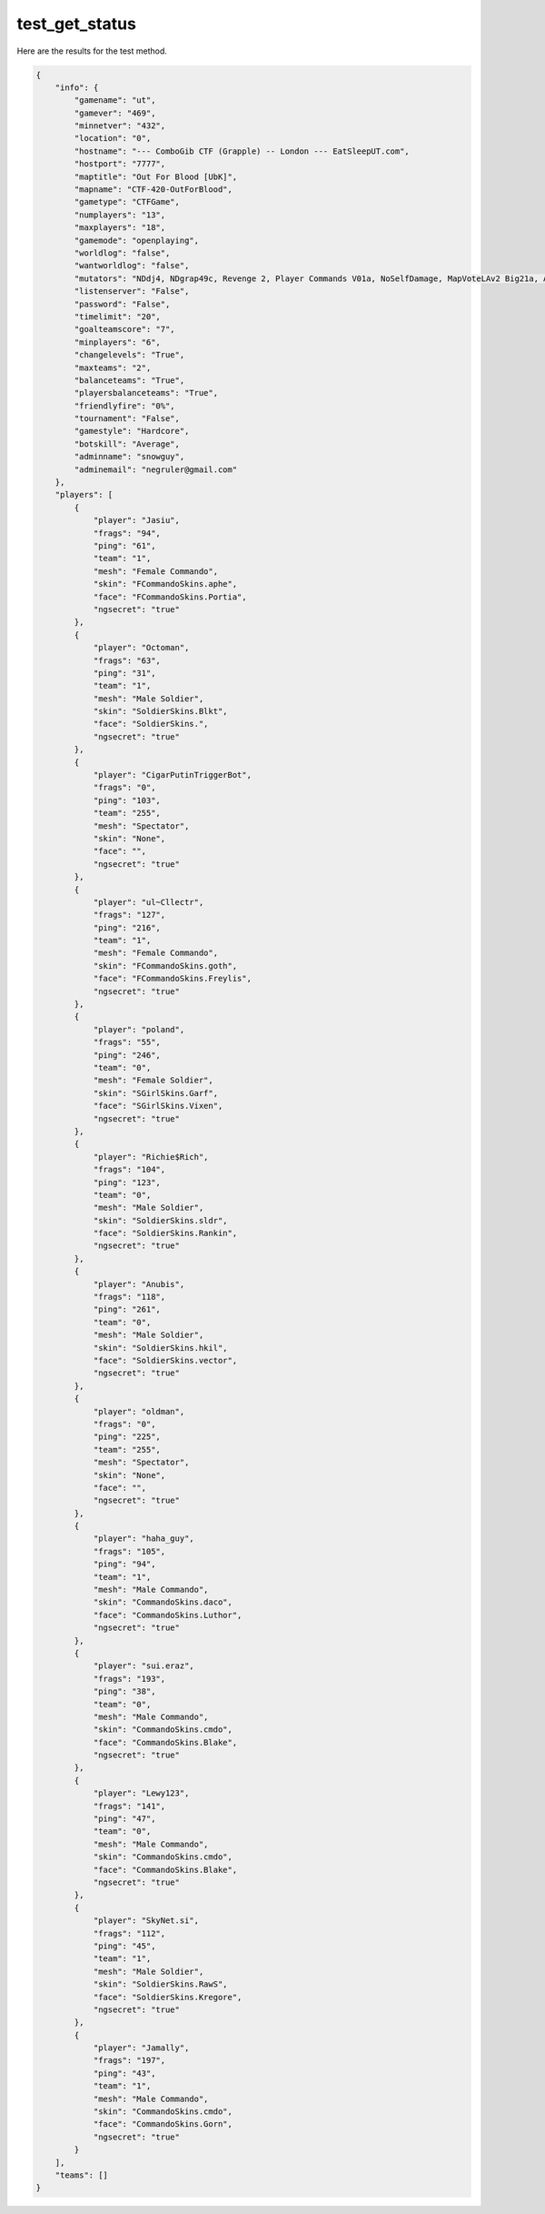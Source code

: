 test_get_status
===============

Here are the results for the test method.

.. code-block:: json

	{
	    "info": {
	        "gamename": "ut",
	        "gamever": "469",
	        "minnetver": "432",
	        "location": "0",
	        "hostname": "--- ComboGib CTF (Grapple) -- London --- EatSleepUT.com",
	        "hostport": "7777",
	        "maptitle": "Out For Blood [UbK]",
	        "mapname": "CTF-420-OutForBlood",
	        "gametype": "CTFGame",
	        "numplayers": "13",
	        "maxplayers": "18",
	        "gamemode": "openplaying",
	        "worldlog": "false",
	        "wantworldlog": "false",
	        "mutators": "NDdj4, NDgrap49c, Revenge 2, Player Commands V01a, NoSelfDamage, MapVoteLAv2 Big21a, Auto Team Balance, SmartCTF 4E ESU2",
	        "listenserver": "False",
	        "password": "False",
	        "timelimit": "20",
	        "goalteamscore": "7",
	        "minplayers": "6",
	        "changelevels": "True",
	        "maxteams": "2",
	        "balanceteams": "True",
	        "playersbalanceteams": "True",
	        "friendlyfire": "0%",
	        "tournament": "False",
	        "gamestyle": "Hardcore",
	        "botskill": "Average",
	        "adminname": "snowguy",
	        "adminemail": "negruler@gmail.com"
	    },
	    "players": [
	        {
	            "player": "Jasiu",
	            "frags": "94",
	            "ping": "61",
	            "team": "1",
	            "mesh": "Female Commando",
	            "skin": "FCommandoSkins.aphe",
	            "face": "FCommandoSkins.Portia",
	            "ngsecret": "true"
	        },
	        {
	            "player": "Octoman",
	            "frags": "63",
	            "ping": "31",
	            "team": "1",
	            "mesh": "Male Soldier",
	            "skin": "SoldierSkins.Blkt",
	            "face": "SoldierSkins.",
	            "ngsecret": "true"
	        },
	        {
	            "player": "CigarPutinTriggerBot",
	            "frags": "0",
	            "ping": "103",
	            "team": "255",
	            "mesh": "Spectator",
	            "skin": "None",
	            "face": "",
	            "ngsecret": "true"
	        },
	        {
	            "player": "ul~Cllectr",
	            "frags": "127",
	            "ping": "216",
	            "team": "1",
	            "mesh": "Female Commando",
	            "skin": "FCommandoSkins.goth",
	            "face": "FCommandoSkins.Freylis",
	            "ngsecret": "true"
	        },
	        {
	            "player": "poland",
	            "frags": "55",
	            "ping": "246",
	            "team": "0",
	            "mesh": "Female Soldier",
	            "skin": "SGirlSkins.Garf",
	            "face": "SGirlSkins.Vixen",
	            "ngsecret": "true"
	        },
	        {
	            "player": "Richie$Rich",
	            "frags": "104",
	            "ping": "123",
	            "team": "0",
	            "mesh": "Male Soldier",
	            "skin": "SoldierSkins.sldr",
	            "face": "SoldierSkins.Rankin",
	            "ngsecret": "true"
	        },
	        {
	            "player": "Anubis",
	            "frags": "118",
	            "ping": "261",
	            "team": "0",
	            "mesh": "Male Soldier",
	            "skin": "SoldierSkins.hkil",
	            "face": "SoldierSkins.vector",
	            "ngsecret": "true"
	        },
	        {
	            "player": "oldman",
	            "frags": "0",
	            "ping": "225",
	            "team": "255",
	            "mesh": "Spectator",
	            "skin": "None",
	            "face": "",
	            "ngsecret": "true"
	        },
	        {
	            "player": "haha_guy",
	            "frags": "105",
	            "ping": "94",
	            "team": "1",
	            "mesh": "Male Commando",
	            "skin": "CommandoSkins.daco",
	            "face": "CommandoSkins.Luthor",
	            "ngsecret": "true"
	        },
	        {
	            "player": "sui.eraz",
	            "frags": "193",
	            "ping": "38",
	            "team": "0",
	            "mesh": "Male Commando",
	            "skin": "CommandoSkins.cmdo",
	            "face": "CommandoSkins.Blake",
	            "ngsecret": "true"
	        },
	        {
	            "player": "Lewy123",
	            "frags": "141",
	            "ping": "47",
	            "team": "0",
	            "mesh": "Male Commando",
	            "skin": "CommandoSkins.cmdo",
	            "face": "CommandoSkins.Blake",
	            "ngsecret": "true"
	        },
	        {
	            "player": "SkyNet.si",
	            "frags": "112",
	            "ping": "45",
	            "team": "1",
	            "mesh": "Male Soldier",
	            "skin": "SoldierSkins.RawS",
	            "face": "SoldierSkins.Kregore",
	            "ngsecret": "true"
	        },
	        {
	            "player": "Jamally",
	            "frags": "197",
	            "ping": "43",
	            "team": "1",
	            "mesh": "Male Commando",
	            "skin": "CommandoSkins.cmdo",
	            "face": "CommandoSkins.Gorn",
	            "ngsecret": "true"
	        }
	    ],
	    "teams": []
	}
